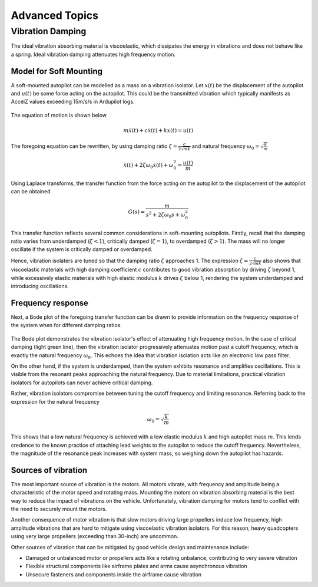 Advanced Topics
===============

Vibration Damping
-----------------
The ideal vibration absorbing material is viscoelastic, which dissipates the energy in vibrations and does not behave like a spring. Ideal vibration damping attenuates high frequency motion. 

Model for Soft Mounting
~~~~~~~~~~~~~~~~~~~~~~~
A soft-mounted autopilot can be modelled as a mass on a vibration isolator. Let :math:`x(t)` be the displacement of the autopilot and :math:`u(t)` be some force acting on the autopilot. This could be the transmitted vibration which typically manifests as AccelZ values exceeding 15m/s/s in Ardupilot logs.

.. figure:: Graphics/fig1.png
	:width: 250
	:alt: image

The equation of motion is shown below

.. math::

	m \ddot{x}(t) + c \dot{x}(t) + k x(t) = u(t)

The foregoing equation can be rewritten, by using damping ratio :math:`\zeta = \frac{c}{2\sqrt{mk}}` and natural frequency :math:`\omega_0 = \sqrt{\frac{k}{m}}`

.. math::

	\ddot{x}(t) + 2\zeta \omega_0 \dot{x}(t) + \omega_0^2 = \frac{u(t)}{m}

Using Laplace transforms, the transfer function from the force acting on the autopilot to the displacement of the autopilot can be obtained

.. math::

	G(s) = \frac{m}{s^2 + 2\zeta \omega_0 s + \omega_0^2}

This transfer function reflects several common considerations in soft-mounting autopilots. Firstly, recall that the damping ratio varies from underdamped (:math:`\zeta <1`), critically damped (:math:`\zeta = 1`), to overdamped (:math:`\zeta > 1`). The mass will no longer oscillate if the system is critically damped or overdamped. 

Hence, vibration isolaters are tuned so that the damping ratio :math:`\zeta` approaches 1. The expression :math:`\zeta = \frac{c}{2\sqrt{mk}}` also shows that viscoelastic materials with high damping coefficient :math:`c` contributes to good vibration absorption by driving :math:`\zeta` beyond 1, while excessively elastic materials with high elastic modulus :math:`k` drives :math:`\zeta` below 1, rendering the system underdamped and introducing oscillations.

Frequency response
~~~~~~~~~~~~~~~~~~

Next, a Bode plot of the foregoing transfer function can be drawn to provide information on the frequency response of the system when for different damping ratios. 

.. figure:: Graphics/fig2.png
	:width: 400
	:alt: image

The Bode plot demonstrates the vibration isolator's effect of attenuating high frequency motion. In the case of critical damping (light green line), then the vibration isolator progressively attenuates motion past a cutoff frequency, which is exactly the natural frequency :math:`\omega_0`. This echoes the idea that vibration isolation acts like an electronic low pass filter. 

On the other hand, if the system is underdamped, then the system exhibits resonance and amplifies oscillations. This is visible from the resonant peaks approaching the natural frequency. Due to material limitations, practical vibration isolators for autopilots can never achieve critical damping. 

Rather, vibration isolators compromise between tuning the cutoff frequency and limiting resonance. Referring back to the expression for the natural frequency

.. math::
	
	\omega_0 = \sqrt{\frac{k}{m}}

This shows that a low natural frequency is achieved with a low elastic modulus :math:`k` and high autopilot mass :math:`m`. This lends credence to the known practice of attaching lead weights to the autopilot to reduce the cutoff frequency. Nevertheless, the magnitude of the resonance peak increases with system mass, so weighing down the autopilot has hazards.


Sources of vibration
~~~~~~~~~~~~~~~~~~~~

The most important source of vibration is the motors. All motors vibrate, with frequency and amplitude being a characteristic of the motor speed and rotating mass. Mounting the motors on vibration absorbing material is the best way to reduce the impact of vibrations on the vehicle. Unfortunately, vibration damping for motors tend to conflict with the need to securely mount the motors. 

Another consequence of motor vibration is that slow motors driving large propellers induce low frequency, high amplitude vibrations that are hard to mitigate using viscoelastic vibration isolators. For this reason, heavy quadcopters using very large propellers (exceeding than 30-inch) are uncommon.

Other sources of vibration that can be mitigated by good vehicle design and maintenance include:

-	Damaged or unbalanced motor or propellers acts like a rotating unbalance, contributing to very severe vibration
-	Flexible structural components like airframe plates and arms cause asynchronous vibration
-	Unsecure fasteners and components inside the airframe cause vibration
